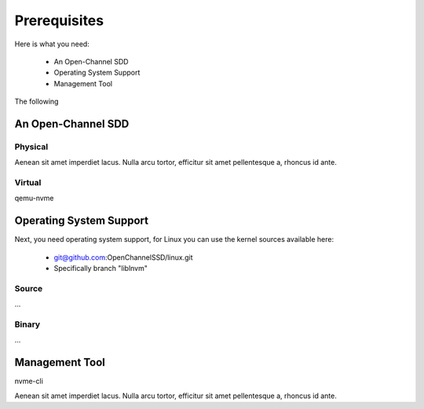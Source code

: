 .. _sec-prereqs:

===============
 Prerequisites
===============

Here is what you need:

 * An Open-Channel SDD
 * Operating System Support
 * Management Tool

The following

An Open-Channel SDD
===================

Physical
--------

Aenean sit amet imperdiet lacus. Nulla arcu tortor, efficitur sit amet
pellentesque a, rhoncus id ante.


Virtual
-------

qemu-nvme


Operating System Support
========================

Next, you need operating system support, for Linux you can use the kernel
sources available here:

 * git@github.com:OpenChannelSSD/linux.git
 * Specifically branch "liblnvm"

Source
------

...

Binary
------

...

Management Tool
===============

nvme-cli

Aenean sit amet imperdiet lacus. Nulla arcu tortor, efficitur sit amet
pellentesque a, rhoncus id ante.


